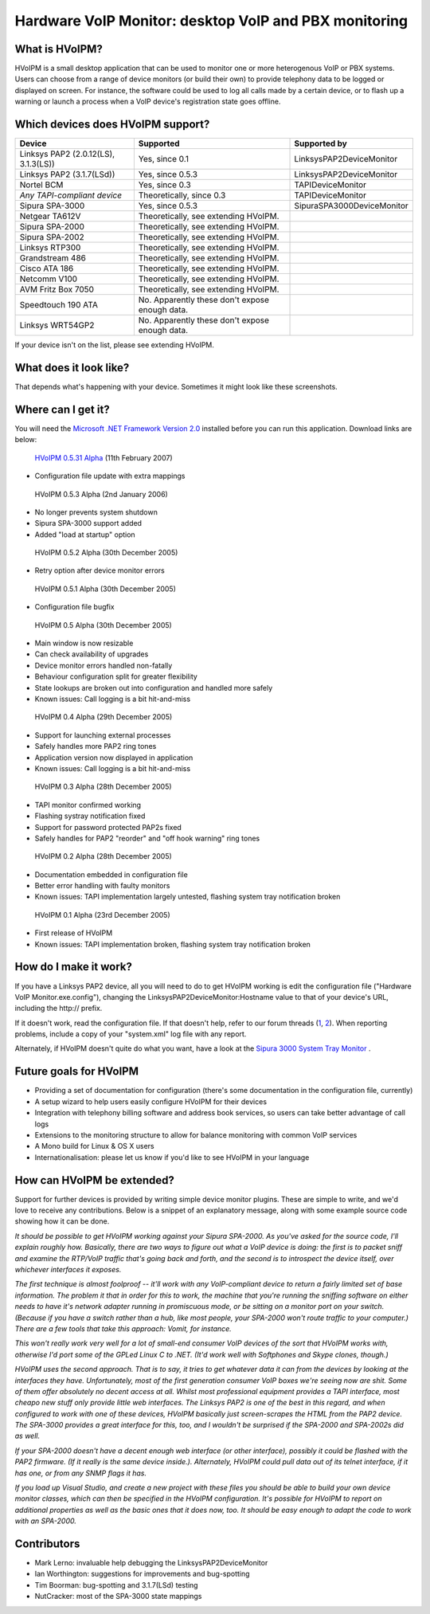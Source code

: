 Hardware VoIP Monitor: desktop VoIP and PBX monitoring
======================================================

What is HVoIPM?
---------------
HVoIPM is a small desktop application that can be used to monitor one or more heterogenous VoIP or PBX systems. Users can choose from a range of device monitors (or build their own) to provide telephony data to be logged or displayed on screen. For instance, the software could be used to log all calls made by a certain device, or to flash up a warning or launch a process when a VoIP device's registration state goes offline.

Which devices does HVoIPM support?
----------------------------------

+--------------------------------------+------------------------------------------------+----------------------------+
| Device                               | Supported                                      | Supported by               |
+======================================+================================================+============================+
| Linksys PAP2 (2.0.12(LS), 3.1.3(LS)) | Yes, since 0.1                                 | LinksysPAP2DeviceMonitor   |
+--------------------------------------+------------------------------------------------+----------------------------+
| Linksys PAP2 (3.1.7(LSd))            | Yes, since 0.5.3                               | LinksysPAP2DeviceMonitor   |
+--------------------------------------+------------------------------------------------+----------------------------+
| Nortel BCM                           | Yes, since 0.3                                 | TAPIDeviceMonitor          |
+--------------------------------------+------------------------------------------------+----------------------------+
| *Any TAPI-compliant device*          | Theoretically, since 0.3                       | TAPIDeviceMonitor          |
+--------------------------------------+------------------------------------------------+----------------------------+
| Sipura SPA-3000                      | Yes, since 0.5.3                               | SipuraSPA3000DeviceMonitor |
+--------------------------------------+------------------------------------------------+----------------------------+
| Netgear TA612V                       | Theoretically, see extending HVoIPM.           |                            |
+--------------------------------------+------------------------------------------------+----------------------------+
| Sipura SPA-2000                      | Theoretically, see extending HVoIPM.           |                            |
+--------------------------------------+------------------------------------------------+----------------------------+
| Sipura SPA-2002                      | Theoretically, see extending HVoIPM.           |                            |
+--------------------------------------+------------------------------------------------+----------------------------+
| Linksys RTP300                       | Theoretically, see extending HVoIPM.           |                            |
+--------------------------------------+------------------------------------------------+----------------------------+
| Grandstream 486                      | Theoretically, see extending HVoIPM.           |                            |
+--------------------------------------+------------------------------------------------+----------------------------+
| Cisco ATA 186                        | Theoretically, see extending HVoIPM.           |                            |
+--------------------------------------+------------------------------------------------+----------------------------+
| Netcomm V100                         | Theoretically, see extending HVoIPM.           |                            |
+--------------------------------------+------------------------------------------------+----------------------------+
| AVM Fritz Box 7050                   | Theoretically, see extending HVoIPM.           |                            |
+--------------------------------------+------------------------------------------------+----------------------------+
| Speedtouch 190 ATA                   | No. Apparently these don't expose enough data. |                            |
+--------------------------------------+------------------------------------------------+----------------------------+
| Linksys WRT54GP2                     | No. Apparently these don't expose enough data. |                            |
+--------------------------------------+------------------------------------------------+----------------------------+

If your device isn't on the list, please see extending HVoIPM.

What does it look like?
-----------------------

That depends what's happening with your device. Sometimes it might look like these screenshots.

.. image:: https://github.com/afit/HVoIPM/raw/master/Release/HVoIPM-Systray.gif
   :alt: Hardware VoIP Monitor: System tray

.. image:: https://github.com/afit/HVoIPM/raw/master/Release/HVoIPM-Main.gif
   :alt: Hardware VoIP Monitor: Main window

.. image:: https://github.com/afit/HVoIPM/raw/master/Release/HVoIPM-Log.gif
   :alt: Hardware VoIP Monitor: Call records

Where can I get it?
-------------------

You will need the `Microsoft .NET Framework Version 2.0 <http://www.microsoft.com/downloads/details.aspx?FamilyID=0856eacb-4362-4b0d-8edd-aab15c5e04f5&displaylang=en>`_ installed before you can run this application. Download links are below:

 `HVoIPM 0.5.31 Alpha <https://github.com/afit/HVoIPM/raw/master/Release/0.5.31/HVoIPM-0.5.31.zip>`_ (11th February 2007)

* Configuration file update with extra mappings

 HVoIPM 0.5.3 Alpha (2nd January 2006)

* No longer prevents system shutdown
* Sipura SPA-3000 support added
* Added "load at startup" option

 HVoIPM 0.5.2 Alpha (30th December 2005)

* Retry option after device monitor errors

 HVoIPM 0.5.1 Alpha (30th December 2005)

* Configuration file bugfix

 HVoIPM 0.5 Alpha (30th December 2005)

* Main window is now resizable
* Can check availability of upgrades
* Device monitor errors handled non-fatally
* Behaviour configuration split for greater flexibility
* State lookups are broken out into configuration and handled more safely
* Known issues: Call logging is a bit hit-and-miss

 HVoIPM 0.4 Alpha (29th December 2005)

* Support for launching external processes
* Safely handles more PAP2 ring tones
* Application version now displayed in application
* Known issues: Call logging is a bit hit-and-miss

 HVoIPM 0.3 Alpha (28th December 2005)

* TAPI monitor confirmed working
* Flashing systray notification fixed
* Support for password protected PAP2s fixed
* Safely handles for PAP2 "reorder" and "off hook warning" ring tones

 HVoIPM 0.2 Alpha (28th December 2005)

* Documentation embedded in configuration file
* Better error handling with faulty monitors
* Known issues: TAPI implementation largely untested, flashing system tray notification broken

 HVoIPM 0.1 Alpha (23rd December 2005)

* First release of HVoIPM
* Known issues: TAPI implementation broken, flashing system tray notification broken

How do I make it work?
----------------------

If you have a Linksys PAP2 device, all you will need to do to get HVoIPM working is edit the configuration file ("Hardware VoIP Monitor.exe.config"), changing the LinksysPAP2DeviceMonitor:Hostname value to that of your device's URL, including the http:// prefix.

If it doesn't work, read the configuration file. If that doesn't help, refer to our forum threads (`1 <http://forums.whirlpool.net.au/forum-replies.cfm?t=447063>`_, `2 <http://bbs.adslguide.org.uk/showthreaded.php?Cat=&Board=voip&Number=2199351&page=0&view=collapsed&sb=5&o=0>`_). When reporting problems, include a copy of your "system.xml" log file with any report.

Alternately, if HVoIPM doesn't quite do what you want, have a look at the `Sipura 3000 System Tray Monitor <http://www.clacy.com/sipura/>`_ .

Future goals for HVoIPM
-----------------------

* Providing a set of documentation for configuration (there's some documentation in the configuration file, currently)
* A setup wizard to help users easily configure HVoIPM for their devices
* Integration with telephony billing software and address book services, so users can take better advantage of call logs
* Extensions to the monitoring structure to allow for balance monitoring with common VoIP services
* A Mono build for Linux \& OS X users
* Internationalisation: please let us know if you'd like to see HVoIPM in your language

How can HVoIPM be extended?
---------------------------
Support for further devices is provided by writing simple device monitor plugins. These are simple to write, and we'd love to receive any contributions. Below is a snippet of an explanatory message, along with some example source code showing how it can be done.

*It should be possible to get HVoIPM working against your Sipura SPA-2000. As you've asked for the source code, I'll explain roughly how. Basically, there are two ways to figure out what a VoIP device is doing: the first is to packet sniff and examine the RTP/VoIP traffic that's going back and forth, and the second is to introspect the device itself, over whichever interfaces it exposes.*

*The first technique is almost foolproof -- it'll work with any VoIP-compliant device to return a fairly limited set of base information. The problem it that in order for this to work, the machine that you're running the sniffing software on either needs to have it's network adapter running in promiscuous mode, or be sitting on a monitor port on your switch. (Because if you have a switch rather than a hub, like most people, your SPA-2000 won't route traffic to your computer.) There are a few tools that take this approach: Vomit, for instance.*

*This won't really work very well for a lot of small-end consumer VoIP devices of the sort that HVoIPM works with, otherwise I'd port some of the GPLed Linux C to .NET. (It'd work well with Softphones and Skype clones, though.)*

*HVoIPM uses the second approach. That is to say, it tries to get whatever data it can from the devices by looking at the interfaces they have. Unfortunately, most of the first generation consumer VoIP boxes we're seeing now are shit. Some of them offer absolutely no decent access at all. Whilst most professional equipment provides a TAPI interface, most cheapo new stuff only provide little web interfaces. The Linksys PAP2 is one of the best in this regard, and when configured to work with one of these devices, HVoIPM basically just screen-scrapes the HTML from the PAP2 device. The SPA-3000 provides a great interface for this, too, and I wouldn't be surprised if the SPA-2000 and SPA-2002s did as well.*

*If your SPA-2000 doesn't have a decent enough web interface (or other interface), possibly it could be flashed with the PAP2 firmware. (If it really is the same device inside.). Alternately, HVoIPM could pull data out of its telnet interface, if it has one, or from any SNMP flags it has.*

*If you load up Visual Studio, and create a new project with these files you should be able to build your own device monitor classes, which can then be specified in the HVoIPM configuration. It's possible for HVoIPM to report on additional properties as well as the basic ones that it does now, too. It should be easy enough to adapt the code to work with an SPA-2000.*

Contributors
------------

* Mark Lerno: invaluable help debugging the LinksysPAP2DeviceMonitor
* Ian Worthington: suggestions for improvements and bug-spotting
* Tim Boorman: bug-spotting and 3.1.7(LSd) testing
* NutCracker: most of the SPA-3000 state mappings

